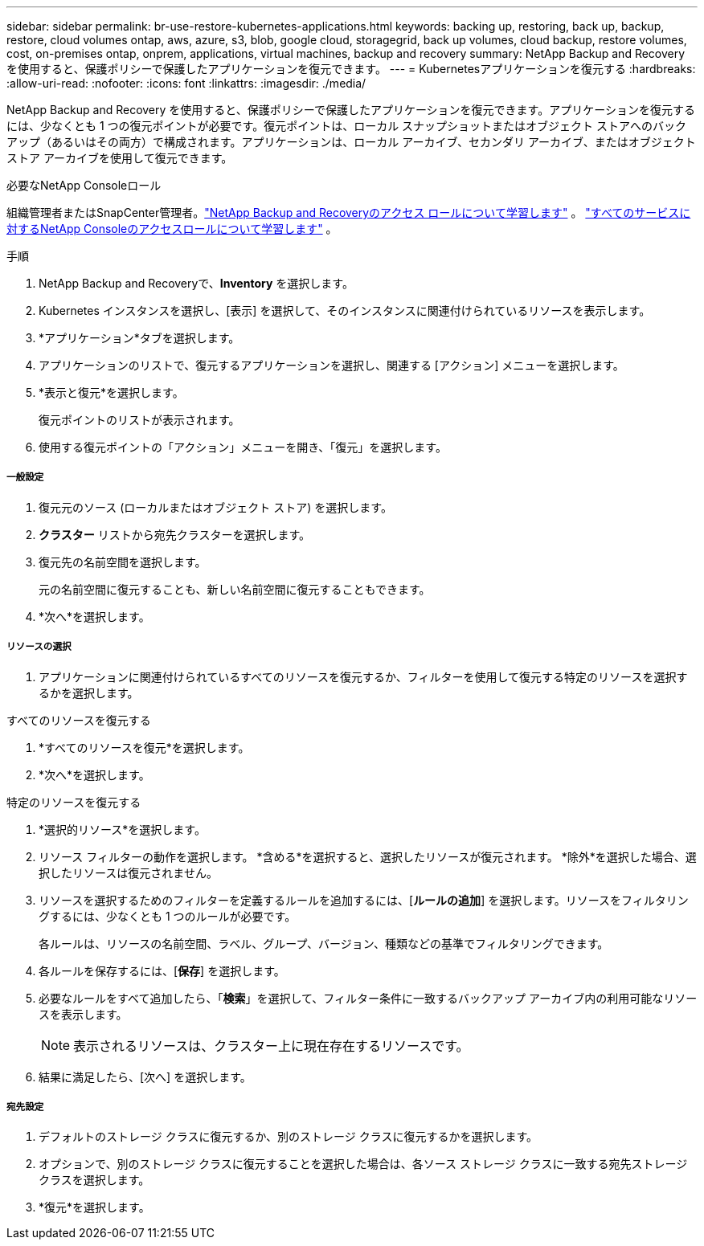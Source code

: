 ---
sidebar: sidebar 
permalink: br-use-restore-kubernetes-applications.html 
keywords: backing up, restoring, back up, backup, restore, cloud volumes ontap, aws, azure, s3, blob, google cloud, storagegrid, back up volumes, cloud backup, restore volumes, cost, on-premises ontap, onprem, applications, virtual machines, backup and recovery 
summary: NetApp Backup and Recovery を使用すると、保護ポリシーで保護したアプリケーションを復元できます。 
---
= Kubernetesアプリケーションを復元する
:hardbreaks:
:allow-uri-read: 
:nofooter: 
:icons: font
:linkattrs: 
:imagesdir: ./media/


[role="lead"]
NetApp Backup and Recovery を使用すると、保護ポリシーで保護したアプリケーションを復元できます。アプリケーションを復元するには、少なくとも 1 つの復元ポイントが必要です。復元ポイントは、ローカル スナップショットまたはオブジェクト ストアへのバックアップ（あるいはその両方）で構成されます。アプリケーションは、ローカル アーカイブ、セカンダリ アーカイブ、またはオブジェクト ストア アーカイブを使用して復元できます。

.必要なNetApp Consoleロール
組織管理者またはSnapCenter管理者。link:reference-roles.html["NetApp Backup and Recoveryのアクセス ロールについて学習します"] 。 https://docs.netapp.com/us-en/console-setup-admin/reference-iam-predefined-roles.html["すべてのサービスに対するNetApp Consoleのアクセスロールについて学習します"^] 。

.手順
. NetApp Backup and Recoveryで、*Inventory* を選択します。
. Kubernetes インスタンスを選択し、[表示] を選択して、そのインスタンスに関連付けられているリソースを表示します。
. *アプリケーション*タブを選択します。
. アプリケーションのリストで、復元するアプリケーションを選択し、関連する [アクション] メニューを選択します。
. *表示と復元*を選択します。
+
復元ポイントのリストが表示されます。

. 使用する復元ポイントの「アクション」メニューを開き、「復元」を選択します。


[discrete]
===== 一般設定

. 復元元のソース (ローカルまたはオブジェクト ストア) を選択します。
. *クラスター* リストから宛先クラスターを選択します。
. 復元先の名前空間を選択します。
+
元の名前空間に復元することも、新しい名前空間に復元することもできます。

. *次へ*を選択します。


[discrete]
===== リソースの選択

. アプリケーションに関連付けられているすべてのリソースを復元するか、フィルターを使用して復元する特定のリソースを選択するかを選択します。


[role="tabbed-block"]
====
.すべてのリソースを復元する
--
. *すべてのリソースを復元*を選択します。
. *次へ*を選択します。


--
.特定のリソースを復元する
--
. *選択的リソース*を選択します。
. リソース フィルターの動作を選択します。  *含める*を選択すると、選択したリソースが復元されます。  *除外*を選択した場合、選択したリソースは復元されません。
. リソースを選択するためのフィルターを定義するルールを追加するには、[*ルールの追加*] を選択します。リソースをフィルタリングするには、少なくとも 1 つのルールが必要です。
+
各ルールは、リソースの名前空間、ラベル、グループ、バージョン、種類などの基準でフィルタリングできます。

. 各ルールを保存するには、[*保存*] を選択します。
. 必要なルールをすべて追加したら、「*検索*」を選択して、フィルター条件に一致するバックアップ アーカイブ内の利用可能なリソースを表示します。
+

NOTE: 表示されるリソースは、クラスター上に現在存在するリソースです。

. 結果に満足したら、[次へ] を選択します。


--
====
[discrete]
===== 宛先設定

. デフォルトのストレージ クラスに復元するか、別のストレージ クラスに復元するかを選択します。
. オプションで、別のストレージ クラスに復元することを選択した場合は、各ソース ストレージ クラスに一致する宛先ストレージ クラスを選択します。
. *復元*を選択します。


